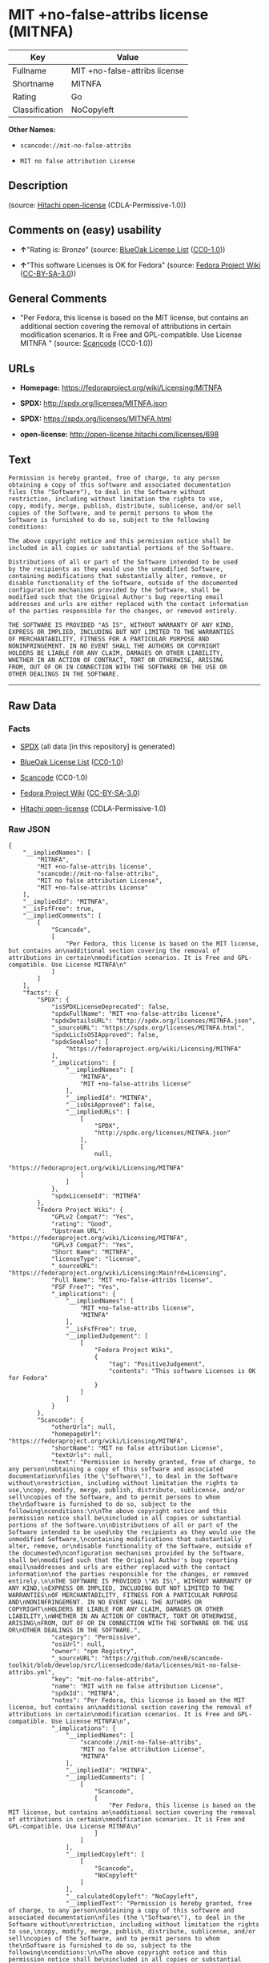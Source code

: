* MIT +no-false-attribs license (MITNFA)

| Key              | Value                           |
|------------------+---------------------------------|
| Fullname         | MIT +no-false-attribs license   |
| Shortname        | MITNFA                          |
| Rating           | Go                              |
| Classification   | NoCopyleft                      |

*Other Names:*

- =scancode://mit-no-false-attribs=

- =MIT no false attribution License=

** Description

#+BEGIN_QUOTE
#+END_QUOTE

(source: [[https://github.com/Hitachi/open-license][Hitachi
open-license]] (CDLA-Permissive-1.0))

** Comments on (easy) usability

- *↑*"Rating is: Bronze" (source:
  [[https://blueoakcouncil.org/list][BlueOak License List]]
  ([[https://raw.githubusercontent.com/blueoakcouncil/blue-oak-list-npm-package/master/LICENSE][CC0-1.0]]))

- *↑*"This software Licenses is OK for Fedora" (source:
  [[https://fedoraproject.org/wiki/Licensing:Main?rd=Licensing][Fedora
  Project Wiki]]
  ([[https://creativecommons.org/licenses/by-sa/3.0/legalcode][CC-BY-SA-3.0]]))

** General Comments

- "Per Fedora, this license is based on the MIT license, but contains an
  additional section covering the removal of attributions in certain
  modification scenarios. It is Free and GPL-compatible. Use License
  MITNFA " (source:
  [[https://github.com/nexB/scancode-toolkit/blob/develop/src/licensedcode/data/licenses/mit-no-false-attribs.yml][Scancode]]
  (CC0-1.0))

** URLs

- *Homepage:* https://fedoraproject.org/wiki/Licensing/MITNFA

- *SPDX:* http://spdx.org/licenses/MITNFA.json

- *SPDX:* https://spdx.org/licenses/MITNFA.html

- *open-license:* http://open-license.hitachi.com/licenses/698

** Text

#+BEGIN_EXAMPLE
  Permission is hereby granted, free of charge, to any person
  obtaining a copy of this software and associated documentation
  files (the "Software"), to deal in the Software without
  restriction, including without limitation the rights to use,
  copy, modify, merge, publish, distribute, sublicense, and/or sell
  copies of the Software, and to permit persons to whom the
  Software is furnished to do so, subject to the following
  conditions:

  The above copyright notice and this permission notice shall be
  included in all copies or substantial portions of the Software.

  Distributions of all or part of the Software intended to be used
  by the recipients as they would use the unmodified Software,
  containing modifications that substantially alter, remove, or
  disable functionality of the Software, outside of the documented
  configuration mechanisms provided by the Software, shall be
  modified such that the Original Author's bug reporting email
  addresses and urls are either replaced with the contact information
  of the parties responsible for the changes, or removed entirely.

  THE SOFTWARE IS PROVIDED "AS IS", WITHOUT WARRANTY OF ANY KIND,
  EXPRESS OR IMPLIED, INCLUDING BUT NOT LIMITED TO THE WARRANTIES
  OF MERCHANTABILITY, FITNESS FOR A PARTICULAR PURPOSE AND
  NONINFRINGEMENT. IN NO EVENT SHALL THE AUTHORS OR COPYRIGHT
  HOLDERS BE LIABLE FOR ANY CLAIM, DAMAGES OR OTHER LIABILITY,
  WHETHER IN AN ACTION OF CONTRACT, TORT OR OTHERWISE, ARISING
  FROM, OUT OF OR IN CONNECTION WITH THE SOFTWARE OR THE USE OR
  OTHER DEALINGS IN THE SOFTWARE.
#+END_EXAMPLE

--------------

** Raw Data

*** Facts

- [[https://spdx.org/licenses/MITNFA.html][SPDX]] (all data [in this
  repository] is generated)

- [[https://blueoakcouncil.org/list][BlueOak License List]]
  ([[https://raw.githubusercontent.com/blueoakcouncil/blue-oak-list-npm-package/master/LICENSE][CC0-1.0]])

- [[https://github.com/nexB/scancode-toolkit/blob/develop/src/licensedcode/data/licenses/mit-no-false-attribs.yml][Scancode]]
  (CC0-1.0)

- [[https://fedoraproject.org/wiki/Licensing:Main?rd=Licensing][Fedora
  Project Wiki]]
  ([[https://creativecommons.org/licenses/by-sa/3.0/legalcode][CC-BY-SA-3.0]])

- [[https://github.com/Hitachi/open-license][Hitachi open-license]]
  (CDLA-Permissive-1.0)

*** Raw JSON

#+BEGIN_EXAMPLE
  {
      "__impliedNames": [
          "MITNFA",
          "MIT +no-false-attribs license",
          "scancode://mit-no-false-attribs",
          "MIT no false attribution License",
          "MIT +no-false-attribs License"
      ],
      "__impliedId": "MITNFA",
      "__isFsfFree": true,
      "__impliedComments": [
          [
              "Scancode",
              [
                  "Per Fedora, this license is based on the MIT license, but contains an\nadditional section covering the removal of attributions in certain\nmodification scenarios. It is Free and GPL-compatible. Use License MITNFA\n"
              ]
          ]
      ],
      "facts": {
          "SPDX": {
              "isSPDXLicenseDeprecated": false,
              "spdxFullName": "MIT +no-false-attribs license",
              "spdxDetailsURL": "http://spdx.org/licenses/MITNFA.json",
              "_sourceURL": "https://spdx.org/licenses/MITNFA.html",
              "spdxLicIsOSIApproved": false,
              "spdxSeeAlso": [
                  "https://fedoraproject.org/wiki/Licensing/MITNFA"
              ],
              "_implications": {
                  "__impliedNames": [
                      "MITNFA",
                      "MIT +no-false-attribs license"
                  ],
                  "__impliedId": "MITNFA",
                  "__isOsiApproved": false,
                  "__impliedURLs": [
                      [
                          "SPDX",
                          "http://spdx.org/licenses/MITNFA.json"
                      ],
                      [
                          null,
                          "https://fedoraproject.org/wiki/Licensing/MITNFA"
                      ]
                  ]
              },
              "spdxLicenseId": "MITNFA"
          },
          "Fedora Project Wiki": {
              "GPLv2 Compat?": "Yes",
              "rating": "Good",
              "Upstream URL": "https://fedoraproject.org/wiki/Licensing/MITNFA",
              "GPLv3 Compat?": "Yes",
              "Short Name": "MITNFA",
              "licenseType": "license",
              "_sourceURL": "https://fedoraproject.org/wiki/Licensing:Main?rd=Licensing",
              "Full Name": "MIT +no-false-attribs license",
              "FSF Free?": "Yes",
              "_implications": {
                  "__impliedNames": [
                      "MIT +no-false-attribs license",
                      "MITNFA"
                  ],
                  "__isFsfFree": true,
                  "__impliedJudgement": [
                      [
                          "Fedora Project Wiki",
                          {
                              "tag": "PositiveJudgement",
                              "contents": "This software Licenses is OK for Fedora"
                          }
                      ]
                  ]
              }
          },
          "Scancode": {
              "otherUrls": null,
              "homepageUrl": "https://fedoraproject.org/wiki/Licensing/MITNFA",
              "shortName": "MIT no false attribution License",
              "textUrls": null,
              "text": "Permission is hereby granted, free of charge, to any person\nobtaining a copy of this software and associated documentation\nfiles (the \"Software\"), to deal in the Software without\nrestriction, including without limitation the rights to use,\ncopy, modify, merge, publish, distribute, sublicense, and/or sell\ncopies of the Software, and to permit persons to whom the\nSoftware is furnished to do so, subject to the following\nconditions:\n\nThe above copyright notice and this permission notice shall be\nincluded in all copies or substantial portions of the Software.\n\nDistributions of all or part of the Software intended to be used\nby the recipients as they would use the unmodified Software,\ncontaining modifications that substantially alter, remove, or\ndisable functionality of the Software, outside of the documented\nconfiguration mechanisms provided by the Software, shall be\nmodified such that the Original Author's bug reporting email\naddresses and urls are either replaced with the contact information\nof the parties responsible for the changes, or removed entirely.\n\nTHE SOFTWARE IS PROVIDED \"AS IS\", WITHOUT WARRANTY OF ANY KIND,\nEXPRESS OR IMPLIED, INCLUDING BUT NOT LIMITED TO THE WARRANTIES\nOF MERCHANTABILITY, FITNESS FOR A PARTICULAR PURPOSE AND\nNONINFRINGEMENT. IN NO EVENT SHALL THE AUTHORS OR COPYRIGHT\nHOLDERS BE LIABLE FOR ANY CLAIM, DAMAGES OR OTHER LIABILITY,\nWHETHER IN AN ACTION OF CONTRACT, TORT OR OTHERWISE, ARISING\nFROM, OUT OF OR IN CONNECTION WITH THE SOFTWARE OR THE USE OR\nOTHER DEALINGS IN THE SOFTWARE.",
              "category": "Permissive",
              "osiUrl": null,
              "owner": "npm Registry",
              "_sourceURL": "https://github.com/nexB/scancode-toolkit/blob/develop/src/licensedcode/data/licenses/mit-no-false-attribs.yml",
              "key": "mit-no-false-attribs",
              "name": "MIT with no false attribution License",
              "spdxId": "MITNFA",
              "notes": "Per Fedora, this license is based on the MIT license, but contains an\nadditional section covering the removal of attributions in certain\nmodification scenarios. It is Free and GPL-compatible. Use License MITNFA\n",
              "_implications": {
                  "__impliedNames": [
                      "scancode://mit-no-false-attribs",
                      "MIT no false attribution License",
                      "MITNFA"
                  ],
                  "__impliedId": "MITNFA",
                  "__impliedComments": [
                      [
                          "Scancode",
                          [
                              "Per Fedora, this license is based on the MIT license, but contains an\nadditional section covering the removal of attributions in certain\nmodification scenarios. It is Free and GPL-compatible. Use License MITNFA\n"
                          ]
                      ]
                  ],
                  "__impliedCopyleft": [
                      [
                          "Scancode",
                          "NoCopyleft"
                      ]
                  ],
                  "__calculatedCopyleft": "NoCopyleft",
                  "__impliedText": "Permission is hereby granted, free of charge, to any person\nobtaining a copy of this software and associated documentation\nfiles (the \"Software\"), to deal in the Software without\nrestriction, including without limitation the rights to use,\ncopy, modify, merge, publish, distribute, sublicense, and/or sell\ncopies of the Software, and to permit persons to whom the\nSoftware is furnished to do so, subject to the following\nconditions:\n\nThe above copyright notice and this permission notice shall be\nincluded in all copies or substantial portions of the Software.\n\nDistributions of all or part of the Software intended to be used\nby the recipients as they would use the unmodified Software,\ncontaining modifications that substantially alter, remove, or\ndisable functionality of the Software, outside of the documented\nconfiguration mechanisms provided by the Software, shall be\nmodified such that the Original Author's bug reporting email\naddresses and urls are either replaced with the contact information\nof the parties responsible for the changes, or removed entirely.\n\nTHE SOFTWARE IS PROVIDED \"AS IS\", WITHOUT WARRANTY OF ANY KIND,\nEXPRESS OR IMPLIED, INCLUDING BUT NOT LIMITED TO THE WARRANTIES\nOF MERCHANTABILITY, FITNESS FOR A PARTICULAR PURPOSE AND\nNONINFRINGEMENT. IN NO EVENT SHALL THE AUTHORS OR COPYRIGHT\nHOLDERS BE LIABLE FOR ANY CLAIM, DAMAGES OR OTHER LIABILITY,\nWHETHER IN AN ACTION OF CONTRACT, TORT OR OTHERWISE, ARISING\nFROM, OUT OF OR IN CONNECTION WITH THE SOFTWARE OR THE USE OR\nOTHER DEALINGS IN THE SOFTWARE.",
                  "__impliedURLs": [
                      [
                          "Homepage",
                          "https://fedoraproject.org/wiki/Licensing/MITNFA"
                      ]
                  ]
              }
          },
          "Hitachi open-license": {
              "_license_uri": "http://open-license.hitachi.com/licenses/698",
              "_license_permissions": [
                  {
                      "_permission_summary": "",
                      "_permission_description": "Relevant documentation for the software should be treated in the same way as for the software.",
                      "_permission_conditionHead": null,
                      "_permission_actions": [
                          {
                              "_action_baseUri": "http://open-license.hitachi.com/",
                              "_action_schemaVersion": "0.1",
                              "_action_description": "Use the fetched code as it is.",
                              "_action_uri": "http://open-license.hitachi.com/actions/1",
                              "_action_id": "actions/1",
                              "_action_name": "Use the obtained source code without modification"
                          },
                          {
                              "_action_baseUri": "http://open-license.hitachi.com/",
                              "_action_schemaVersion": "0.1",
                              "_action_description": "",
                              "_action_uri": "http://open-license.hitachi.com/actions/3",
                              "_action_id": "actions/3",
                              "_action_name": "Modify the obtained source code."
                          },
                          {
                              "_action_baseUri": "http://open-license.hitachi.com/",
                              "_action_schemaVersion": "0.1",
                              "_action_description": "",
                              "_action_uri": "http://open-license.hitachi.com/actions/4",
                              "_action_id": "actions/4",
                              "_action_name": "Using Modified Source Code"
                          },
                          {
                              "_action_baseUri": "http://open-license.hitachi.com/",
                              "_action_schemaVersion": "0.1",
                              "_action_description": "Use the fetched code as it is.",
                              "_action_uri": "http://open-license.hitachi.com/actions/5",
                              "_action_id": "actions/5",
                              "_action_name": "Use the retrieved object code"
                          },
                          {
                              "_action_baseUri": "http://open-license.hitachi.com/",
                              "_action_schemaVersion": "0.1",
                              "_action_description": "",
                              "_action_uri": "http://open-license.hitachi.com/actions/7",
                              "_action_id": "actions/7",
                              "_action_name": "Use the object code generated from the modified source code"
                          },
                          {
                              "_action_baseUri": "http://open-license.hitachi.com/",
                              "_action_schemaVersion": "0.1",
                              "_action_description": "Use the obtained executable as is.",
                              "_action_uri": "http://open-license.hitachi.com/actions/84",
                              "_action_id": "actions/84",
                              "_action_name": "Use the retrieved executable"
                          },
                          {
                              "_action_baseUri": "http://open-license.hitachi.com/",
                              "_action_schemaVersion": "0.1",
                              "_action_description": "",
                              "_action_uri": "http://open-license.hitachi.com/actions/87",
                              "_action_id": "actions/87",
                              "_action_name": "Use the executable generated from the modified source code"
                          }
                      ]
                  },
                  {
                      "_permission_summary": "",
                      "_permission_description": "The relevant documentation for the software will be treated in the same way as the software. The same rights will be granted to those to whom the software is provided.",
                      "_permission_conditionHead": {
                          "tag": "OlConditionTreeLeaf",
                          "contents": {
                              "_condition_uri": "http://open-license.hitachi.com/conditions/1",
                              "_condition_id": "conditions/1",
                              "_condition_name": "Include a copyright notice, list of terms and conditions, and disclaimer included in the license",
                              "_condition_description": "",
                              "_condition_schemaVersion": "0.1",
                              "_condition_baseUri": "http://open-license.hitachi.com/",
                              "_condition_conditionType": "OBLIGATION"
                          }
                      },
                      "_permission_actions": [
                          {
                              "_action_baseUri": "http://open-license.hitachi.com/",
                              "_action_schemaVersion": "0.1",
                              "_action_description": "Redistribute the code as it was obtained",
                              "_action_uri": "http://open-license.hitachi.com/actions/9",
                              "_action_id": "actions/9",
                              "_action_name": "Distribute the obtained source code without modification"
                          },
                          {
                              "_action_baseUri": "http://open-license.hitachi.com/",
                              "_action_schemaVersion": "0.1",
                              "_action_description": "Redistribute the code as it was obtained",
                              "_action_uri": "http://open-license.hitachi.com/actions/10",
                              "_action_id": "actions/10",
                              "_action_name": "Distribute the obtained object code"
                          },
                          {
                              "_action_baseUri": "http://open-license.hitachi.com/",
                              "_action_schemaVersion": "0.1",
                              "_action_description": "Sublicensing means that the person to whom the license was granted re-grants the license granted to a third party.",
                              "_action_uri": "http://open-license.hitachi.com/actions/19",
                              "_action_id": "actions/19",
                              "_action_name": "Sublicense the acquired source code."
                          },
                          {
                              "_action_baseUri": "http://open-license.hitachi.com/",
                              "_action_schemaVersion": "0.1",
                              "_action_description": "Sublicensing means that the person to whom the license was granted re-grants the license granted to a third party.",
                              "_action_uri": "http://open-license.hitachi.com/actions/22",
                              "_action_id": "actions/22",
                              "_action_name": "Sublicense the acquired object code"
                          },
                          {
                              "_action_baseUri": "http://open-license.hitachi.com/",
                              "_action_schemaVersion": "0.1",
                              "_action_description": "",
                              "_action_uri": "http://open-license.hitachi.com/actions/35",
                              "_action_id": "actions/35",
                              "_action_name": "Selling Software"
                          },
                          {
                              "_action_baseUri": "http://open-license.hitachi.com/",
                              "_action_schemaVersion": "0.1",
                              "_action_description": "Redistribute the obtained executable as-is",
                              "_action_uri": "http://open-license.hitachi.com/actions/86",
                              "_action_id": "actions/86",
                              "_action_name": "Distribute the obtained executable"
                          },
                          {
                              "_action_baseUri": "http://open-license.hitachi.com/",
                              "_action_schemaVersion": "0.1",
                              "_action_description": "Sublicensing means that the person to whom the license was granted re-grants the license granted to a third party.",
                              "_action_uri": "http://open-license.hitachi.com/actions/106",
                              "_action_id": "actions/106",
                              "_action_name": "Sublicense the acquired executable"
                          }
                      ]
                  },
                  {
                      "_permission_summary": "",
                      "_permission_description": "The relevant documentation for the software will be treated in the same way as the software. The same rights will be granted to those to whom the software is provided.",
                      "_permission_conditionHead": {
                          "tag": "OlConditionTreeAnd",
                          "contents": [
                              {
                                  "tag": "OlConditionTreeLeaf",
                                  "contents": {
                                      "_condition_uri": "http://open-license.hitachi.com/conditions/1",
                                      "_condition_id": "conditions/1",
                                      "_condition_name": "Include a copyright notice, list of terms and conditions, and disclaimer included in the license",
                                      "_condition_description": "",
                                      "_condition_schemaVersion": "0.1",
                                      "_condition_baseUri": "http://open-license.hitachi.com/",
                                      "_condition_conditionType": "OBLIGATION"
                                  }
                              },
                              {
                                  "tag": "OlConditionTreeOr",
                                  "contents": [
                                      {
                                          "tag": "OlConditionTreeLeaf",
                                          "contents": {
                                              "_condition_uri": "http://open-license.hitachi.com/conditions/273",
                                              "_condition_id": "conditions/273",
                                              "_condition_name": "Change the e-mail address or URL of the original author's bug report to the contact information of the organization responsible for the modification.",
                                              "_condition_description": "",
                                              "_condition_schemaVersion": "0.1",
                                              "_condition_baseUri": "http://open-license.hitachi.com/",
                                              "_condition_conditionType": "OBLIGATION"
                                          }
                                      },
                                      {
                                          "tag": "OlConditionTreeLeaf",
                                          "contents": {
                                              "_condition_uri": "http://open-license.hitachi.com/conditions/274",
                                              "_condition_id": "conditions/274",
                                              "_condition_name": "Delete the e-mail address or URL of the original author's bug report",
                                              "_condition_description": "",
                                              "_condition_schemaVersion": "0.1",
                                              "_condition_baseUri": "http://open-license.hitachi.com/",
                                              "_condition_conditionType": "OBLIGATION"
                                          }
                                      }
                                  ]
                              }
                          ]
                      },
                      "_permission_actions": [
                          {
                              "_action_baseUri": "http://open-license.hitachi.com/",
                              "_action_schemaVersion": "0.1",
                              "_action_description": "",
                              "_action_uri": "http://open-license.hitachi.com/actions/12",
                              "_action_id": "actions/12",
                              "_action_name": "Distribution of Modified Source Code"
                          },
                          {
                              "_action_baseUri": "http://open-license.hitachi.com/",
                              "_action_schemaVersion": "0.1",
                              "_action_description": "",
                              "_action_uri": "http://open-license.hitachi.com/actions/13",
                              "_action_id": "actions/13",
                              "_action_name": "Distribute the object code generated from the modified source code"
                          },
                          {
                              "_action_baseUri": "http://open-license.hitachi.com/",
                              "_action_schemaVersion": "0.1",
                              "_action_description": "Sublicensing means that the person to whom the license was granted re-grants the license granted to a third party.",
                              "_action_uri": "http://open-license.hitachi.com/actions/25",
                              "_action_id": "actions/25",
                              "_action_name": "Sublicensing Modified Source Code"
                          },
                          {
                              "_action_baseUri": "http://open-license.hitachi.com/",
                              "_action_schemaVersion": "0.1",
                              "_action_description": "Sublicensing means that the person to whom the license was granted re-grants the license granted to a third party.",
                              "_action_uri": "http://open-license.hitachi.com/actions/28",
                              "_action_id": "actions/28",
                              "_action_name": "Sublicense the object code generated from the modified source code"
                          },
                          {
                              "_action_baseUri": "http://open-license.hitachi.com/",
                              "_action_schemaVersion": "0.1",
                              "_action_description": "",
                              "_action_uri": "http://open-license.hitachi.com/actions/89",
                              "_action_id": "actions/89",
                              "_action_name": "Distribute the executable generated from the modified source code"
                          },
                          {
                              "_action_baseUri": "http://open-license.hitachi.com/",
                              "_action_schemaVersion": "0.1",
                              "_action_description": "Sublicensing means that the person to whom the license was granted re-grants the license granted to a third party.",
                              "_action_uri": "http://open-license.hitachi.com/actions/109",
                              "_action_id": "actions/109",
                              "_action_name": "Sublicense the generated executable from modified source code"
                          }
                      ]
                  }
              ],
              "_license_id": "licenses/698",
              "_sourceURL": "http://open-license.hitachi.com/licenses/698",
              "_license_name": "MIT +no-false-attribs License",
              "_license_summary": "",
              "_license_content": "Copyright 2013, NAN contributors:\r\n  - Rod Vagg <https://github.com/rvagg>\r\n  - Benjamin Byholm <https://github.com/kkoopa>\r\n  - Trevor Norris <https://github.com/trevnorris>\r\n  - Nathan Rajlich <https://github.com/TooTallNate>\r\n  - Brett Lawson <https://github.com/brett19>\r\n  - Ben Noordhuis <https://github.com/bnoordhuis>\r\n(the \"Original Author\")\r\nAll rights reserved.\r\n\r\nMIT +no-false-attribs License\r\n\r\nPermission is hereby granted, free of charge, to any person\r\nobtaining a copy of this software and associated documentation\r\nfiles (the \"Software\"), to deal in the Software without\r\nrestriction, including without limitation the rights to use,\r\ncopy, modify, merge, publish, distribute, sublicense, and/or sell\r\ncopies of the Software, and to permit persons to whom the\r\nSoftware is furnished to do so, subject to the following\r\nconditions:\r\n\r\nThe above copyright notice and this permission notice shall be\r\nincluded in all copies or substantial portions of the Software.\r\n\r\nDistributions of all or part of the Software intended to be used\r\nby the recipients as they would use the unmodified Software,\r\ncontaining modifications that substantially alter, remove, or\r\ndisable functionality of the Software, outside of the documented\r\nconfiguration mechanisms provided by the Software, shall be\r\nmodified such that the Original Author's bug reporting email\r\naddresses and urls are either replaced with the contact information\r\nof the parties responsible for the changes, or removed entirely.\r\n\r\nTHE SOFTWARE IS PROVIDED \"AS IS\", WITHOUT WARRANTY OF ANY KIND,\r\nEXPRESS OR IMPLIED, INCLUDING BUT NOT LIMITED TO THE WARRANTIES\r\nOF MERCHANTABILITY, FITNESS FOR A PARTICULAR PURPOSE AND\r\nNONINFRINGEMENT. IN NO EVENT SHALL THE AUTHORS OR COPYRIGHT\r\nHOLDERS BE LIABLE FOR ANY CLAIM, DAMAGES OR OTHER LIABILITY,\r\nWHETHER IN AN ACTION OF CONTRACT, TORT OR OTHERWISE, ARISING\r\nFROM, OUT OF OR IN CONNECTION WITH THE SOFTWARE OR THE USE OR\r\nOTHER DEALINGS IN THE SOFTWARE.\r\n\r\n\r\nExcept where noted, this license applies to any and all software\r\nprograms and associated documentation files created by the\r\nOriginal Author, when distributed with the Software.",
              "_license_notices": [
                  {
                      "_notice_description": "There is no guarantee.",
                      "_notice_content": "the software is provided \"as-is\" and without any warranties of any kind, either express or implied, including, but not limited to, warranties of merchantability, fitness for a particular purpose, and non-infringement. the software is provided \"as-is\" and without warranty of any kind, either express or implied, including, but not limited to, the warranties of commercial applicability, fitness for a particular purpose, and non-infringement.",
                      "_notice_baseUri": "http://open-license.hitachi.com/",
                      "_notice_schemaVersion": "0.1",
                      "_notice_uri": "http://open-license.hitachi.com/notices/3",
                      "_notice_id": "notices/3"
                  }
              ],
              "_license_description": "",
              "_license_baseUri": "http://open-license.hitachi.com/",
              "_license_schemaVersion": "0.1",
              "_implications": {
                  "__impliedNames": [
                      "MIT +no-false-attribs License"
                  ],
                  "__impliedText": "Copyright 2013, NAN contributors:\r\n  - Rod Vagg <https://github.com/rvagg>\r\n  - Benjamin Byholm <https://github.com/kkoopa>\r\n  - Trevor Norris <https://github.com/trevnorris>\r\n  - Nathan Rajlich <https://github.com/TooTallNate>\r\n  - Brett Lawson <https://github.com/brett19>\r\n  - Ben Noordhuis <https://github.com/bnoordhuis>\r\n(the \"Original Author\")\r\nAll rights reserved.\r\n\r\nMIT +no-false-attribs License\r\n\r\nPermission is hereby granted, free of charge, to any person\r\nobtaining a copy of this software and associated documentation\r\nfiles (the \"Software\"), to deal in the Software without\r\nrestriction, including without limitation the rights to use,\r\ncopy, modify, merge, publish, distribute, sublicense, and/or sell\r\ncopies of the Software, and to permit persons to whom the\r\nSoftware is furnished to do so, subject to the following\r\nconditions:\r\n\r\nThe above copyright notice and this permission notice shall be\r\nincluded in all copies or substantial portions of the Software.\r\n\r\nDistributions of all or part of the Software intended to be used\r\nby the recipients as they would use the unmodified Software,\r\ncontaining modifications that substantially alter, remove, or\r\ndisable functionality of the Software, outside of the documented\r\nconfiguration mechanisms provided by the Software, shall be\r\nmodified such that the Original Author's bug reporting email\r\naddresses and urls are either replaced with the contact information\r\nof the parties responsible for the changes, or removed entirely.\r\n\r\nTHE SOFTWARE IS PROVIDED \"AS IS\", WITHOUT WARRANTY OF ANY KIND,\r\nEXPRESS OR IMPLIED, INCLUDING BUT NOT LIMITED TO THE WARRANTIES\r\nOF MERCHANTABILITY, FITNESS FOR A PARTICULAR PURPOSE AND\r\nNONINFRINGEMENT. IN NO EVENT SHALL THE AUTHORS OR COPYRIGHT\r\nHOLDERS BE LIABLE FOR ANY CLAIM, DAMAGES OR OTHER LIABILITY,\r\nWHETHER IN AN ACTION OF CONTRACT, TORT OR OTHERWISE, ARISING\r\nFROM, OUT OF OR IN CONNECTION WITH THE SOFTWARE OR THE USE OR\r\nOTHER DEALINGS IN THE SOFTWARE.\r\n\r\n\r\nExcept where noted, this license applies to any and all software\r\nprograms and associated documentation files created by the\r\nOriginal Author, when distributed with the Software.",
                  "__impliedURLs": [
                      [
                          "open-license",
                          "http://open-license.hitachi.com/licenses/698"
                      ]
                  ]
              }
          },
          "BlueOak License List": {
              "BlueOakRating": "Bronze",
              "url": "https://spdx.org/licenses/MITNFA.html",
              "isPermissive": true,
              "_sourceURL": "https://blueoakcouncil.org/list",
              "name": "MIT +no-false-attribs license",
              "id": "MITNFA",
              "_implications": {
                  "__impliedNames": [
                      "MITNFA",
                      "MIT +no-false-attribs license"
                  ],
                  "__impliedJudgement": [
                      [
                          "BlueOak License List",
                          {
                              "tag": "PositiveJudgement",
                              "contents": "Rating is: Bronze"
                          }
                      ]
                  ],
                  "__impliedCopyleft": [
                      [
                          "BlueOak License List",
                          "NoCopyleft"
                      ]
                  ],
                  "__calculatedCopyleft": "NoCopyleft",
                  "__impliedURLs": [
                      [
                          "SPDX",
                          "https://spdx.org/licenses/MITNFA.html"
                      ]
                  ]
              }
          }
      },
      "__impliedJudgement": [
          [
              "BlueOak License List",
              {
                  "tag": "PositiveJudgement",
                  "contents": "Rating is: Bronze"
              }
          ],
          [
              "Fedora Project Wiki",
              {
                  "tag": "PositiveJudgement",
                  "contents": "This software Licenses is OK for Fedora"
              }
          ]
      ],
      "__impliedCopyleft": [
          [
              "BlueOak License List",
              "NoCopyleft"
          ],
          [
              "Scancode",
              "NoCopyleft"
          ]
      ],
      "__calculatedCopyleft": "NoCopyleft",
      "__isOsiApproved": false,
      "__impliedText": "Permission is hereby granted, free of charge, to any person\nobtaining a copy of this software and associated documentation\nfiles (the \"Software\"), to deal in the Software without\nrestriction, including without limitation the rights to use,\ncopy, modify, merge, publish, distribute, sublicense, and/or sell\ncopies of the Software, and to permit persons to whom the\nSoftware is furnished to do so, subject to the following\nconditions:\n\nThe above copyright notice and this permission notice shall be\nincluded in all copies or substantial portions of the Software.\n\nDistributions of all or part of the Software intended to be used\nby the recipients as they would use the unmodified Software,\ncontaining modifications that substantially alter, remove, or\ndisable functionality of the Software, outside of the documented\nconfiguration mechanisms provided by the Software, shall be\nmodified such that the Original Author's bug reporting email\naddresses and urls are either replaced with the contact information\nof the parties responsible for the changes, or removed entirely.\n\nTHE SOFTWARE IS PROVIDED \"AS IS\", WITHOUT WARRANTY OF ANY KIND,\nEXPRESS OR IMPLIED, INCLUDING BUT NOT LIMITED TO THE WARRANTIES\nOF MERCHANTABILITY, FITNESS FOR A PARTICULAR PURPOSE AND\nNONINFRINGEMENT. IN NO EVENT SHALL THE AUTHORS OR COPYRIGHT\nHOLDERS BE LIABLE FOR ANY CLAIM, DAMAGES OR OTHER LIABILITY,\nWHETHER IN AN ACTION OF CONTRACT, TORT OR OTHERWISE, ARISING\nFROM, OUT OF OR IN CONNECTION WITH THE SOFTWARE OR THE USE OR\nOTHER DEALINGS IN THE SOFTWARE.",
      "__impliedURLs": [
          [
              "SPDX",
              "http://spdx.org/licenses/MITNFA.json"
          ],
          [
              null,
              "https://fedoraproject.org/wiki/Licensing/MITNFA"
          ],
          [
              "SPDX",
              "https://spdx.org/licenses/MITNFA.html"
          ],
          [
              "Homepage",
              "https://fedoraproject.org/wiki/Licensing/MITNFA"
          ],
          [
              "open-license",
              "http://open-license.hitachi.com/licenses/698"
          ]
      ]
  }
#+END_EXAMPLE

*** Dot Cluster Graph

[[../dot/MITNFA.svg]]